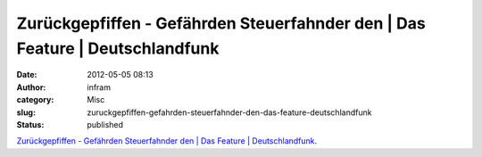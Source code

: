 Zurückgepfiffen - Gefährden Steuerfahnder den | Das Feature | Deutschlandfunk
#############################################################################
:date: 2012-05-05 08:13
:author: infram
:category: Misc
:slug: zuruckgepfiffen-gefahrden-steuerfahnder-den-das-feature-deutschlandfunk
:status: published

`Zurückgepfiffen - Gefährden Steuerfahnder den \| Das Feature \|
Deutschlandfunk <http://www.dradio.de/dlf/sendungen/dasfeature/1682778/>`__.
